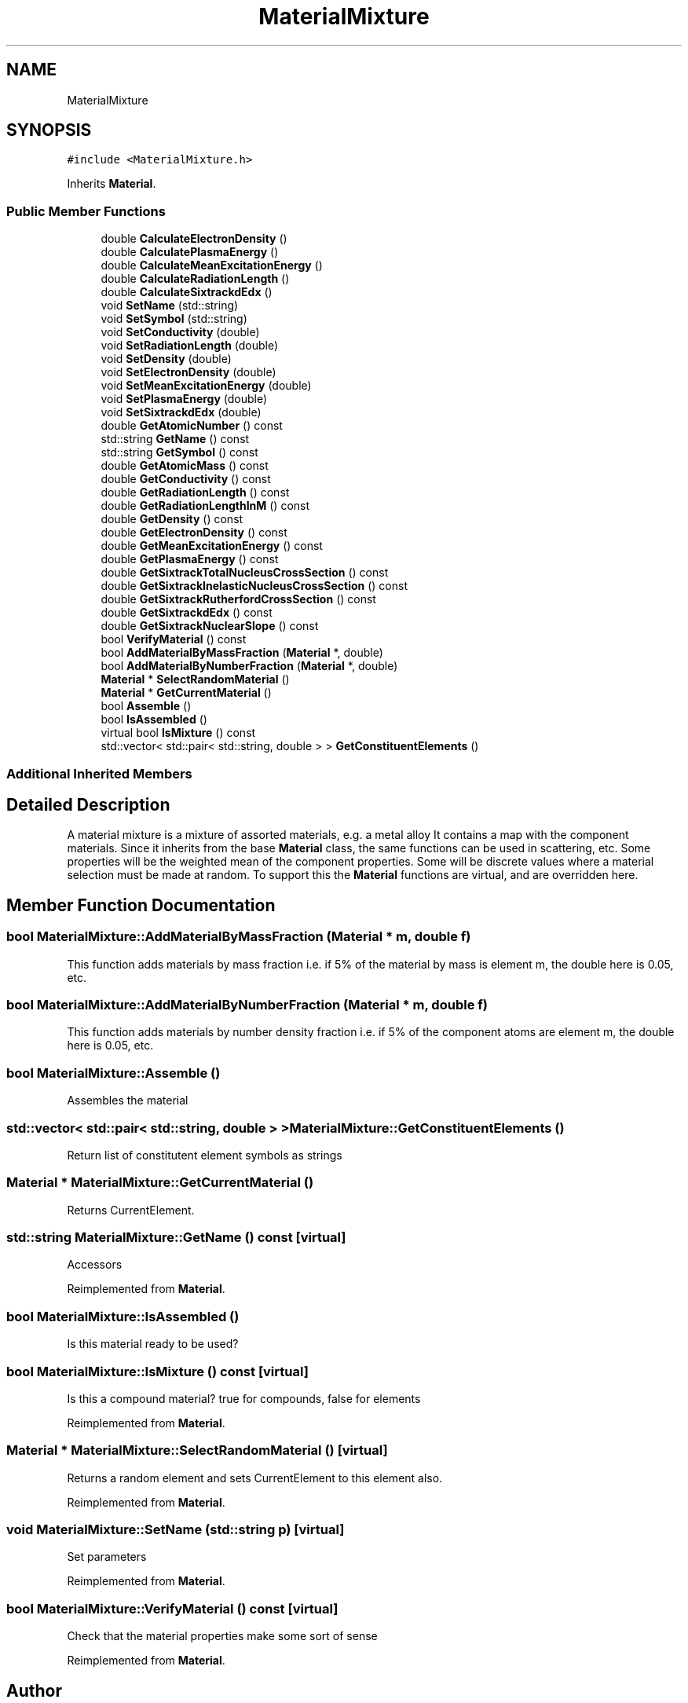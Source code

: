 .TH "MaterialMixture" 3 "Fri Aug 4 2017" "Version 5.02" "Merlin" \" -*- nroff -*-
.ad l
.nh
.SH NAME
MaterialMixture
.SH SYNOPSIS
.br
.PP
.PP
\fC#include <MaterialMixture\&.h>\fP
.PP
Inherits \fBMaterial\fP\&.
.SS "Public Member Functions"

.in +1c
.ti -1c
.RI "double \fBCalculateElectronDensity\fP ()"
.br
.ti -1c
.RI "double \fBCalculatePlasmaEnergy\fP ()"
.br
.ti -1c
.RI "double \fBCalculateMeanExcitationEnergy\fP ()"
.br
.ti -1c
.RI "double \fBCalculateRadiationLength\fP ()"
.br
.ti -1c
.RI "double \fBCalculateSixtrackdEdx\fP ()"
.br
.ti -1c
.RI "void \fBSetName\fP (std::string)"
.br
.ti -1c
.RI "void \fBSetSymbol\fP (std::string)"
.br
.ti -1c
.RI "void \fBSetConductivity\fP (double)"
.br
.ti -1c
.RI "void \fBSetRadiationLength\fP (double)"
.br
.ti -1c
.RI "void \fBSetDensity\fP (double)"
.br
.ti -1c
.RI "void \fBSetElectronDensity\fP (double)"
.br
.ti -1c
.RI "void \fBSetMeanExcitationEnergy\fP (double)"
.br
.ti -1c
.RI "void \fBSetPlasmaEnergy\fP (double)"
.br
.ti -1c
.RI "void \fBSetSixtrackdEdx\fP (double)"
.br
.ti -1c
.RI "double \fBGetAtomicNumber\fP () const"
.br
.ti -1c
.RI "std::string \fBGetName\fP () const"
.br
.ti -1c
.RI "std::string \fBGetSymbol\fP () const"
.br
.ti -1c
.RI "double \fBGetAtomicMass\fP () const"
.br
.ti -1c
.RI "double \fBGetConductivity\fP () const"
.br
.ti -1c
.RI "double \fBGetRadiationLength\fP () const"
.br
.ti -1c
.RI "double \fBGetRadiationLengthInM\fP () const"
.br
.ti -1c
.RI "double \fBGetDensity\fP () const"
.br
.ti -1c
.RI "double \fBGetElectronDensity\fP () const"
.br
.ti -1c
.RI "double \fBGetMeanExcitationEnergy\fP () const"
.br
.ti -1c
.RI "double \fBGetPlasmaEnergy\fP () const"
.br
.ti -1c
.RI "double \fBGetSixtrackTotalNucleusCrossSection\fP () const"
.br
.ti -1c
.RI "double \fBGetSixtrackInelasticNucleusCrossSection\fP () const"
.br
.ti -1c
.RI "double \fBGetSixtrackRutherfordCrossSection\fP () const"
.br
.ti -1c
.RI "double \fBGetSixtrackdEdx\fP () const"
.br
.ti -1c
.RI "double \fBGetSixtrackNuclearSlope\fP () const"
.br
.ti -1c
.RI "bool \fBVerifyMaterial\fP () const"
.br
.ti -1c
.RI "bool \fBAddMaterialByMassFraction\fP (\fBMaterial\fP *, double)"
.br
.ti -1c
.RI "bool \fBAddMaterialByNumberFraction\fP (\fBMaterial\fP *, double)"
.br
.ti -1c
.RI "\fBMaterial\fP * \fBSelectRandomMaterial\fP ()"
.br
.ti -1c
.RI "\fBMaterial\fP * \fBGetCurrentMaterial\fP ()"
.br
.ti -1c
.RI "bool \fBAssemble\fP ()"
.br
.ti -1c
.RI "bool \fBIsAssembled\fP ()"
.br
.ti -1c
.RI "virtual bool \fBIsMixture\fP () const"
.br
.ti -1c
.RI "std::vector< std::pair< std::string, double > > \fBGetConstituentElements\fP ()"
.br
.in -1c
.SS "Additional Inherited Members"
.SH "Detailed Description"
.PP 
A material mixture is a mixture of assorted materials, e\&.g\&. a metal alloy It contains a map with the component materials\&. Since it inherits from the base \fBMaterial\fP class, the same functions can be used in scattering, etc\&. Some properties will be the weighted mean of the component properties\&. Some will be discrete values where a material selection must be made at random\&. To support this the \fBMaterial\fP functions are virtual, and are overridden here\&. 
.SH "Member Function Documentation"
.PP 
.SS "bool MaterialMixture::AddMaterialByMassFraction (\fBMaterial\fP * m, double f)"
This function adds materials by mass fraction i\&.e\&. if 5% of the material by mass is element m, the double here is 0\&.05, etc\&. 
.SS "bool MaterialMixture::AddMaterialByNumberFraction (\fBMaterial\fP * m, double f)"
This function adds materials by number density fraction i\&.e\&. if 5% of the component atoms are element m, the double here is 0\&.05, etc\&. 
.SS "bool MaterialMixture::Assemble ()"
Assembles the material 
.SS "std::vector< std::pair< std::string, double > > MaterialMixture::GetConstituentElements ()"
Return list of constitutent element symbols as strings 
.SS "\fBMaterial\fP * MaterialMixture::GetCurrentMaterial ()"
Returns CurrentElement\&. 
.SS "std::string MaterialMixture::GetName () const\fC [virtual]\fP"
Accessors 
.PP
Reimplemented from \fBMaterial\fP\&.
.SS "bool MaterialMixture::IsAssembled ()"
Is this material ready to be used? 
.SS "bool MaterialMixture::IsMixture () const\fC [virtual]\fP"
Is this a compound material? true for compounds, false for elements 
.PP
Reimplemented from \fBMaterial\fP\&.
.SS "\fBMaterial\fP * MaterialMixture::SelectRandomMaterial ()\fC [virtual]\fP"
Returns a random element and sets CurrentElement to this element also\&. 
.PP
Reimplemented from \fBMaterial\fP\&.
.SS "void MaterialMixture::SetName (std::string p)\fC [virtual]\fP"
Set parameters 
.PP
Reimplemented from \fBMaterial\fP\&.
.SS "bool MaterialMixture::VerifyMaterial () const\fC [virtual]\fP"
Check that the material properties make some sort of sense 
.PP
Reimplemented from \fBMaterial\fP\&.

.SH "Author"
.PP 
Generated automatically by Doxygen for Merlin from the source code\&.
